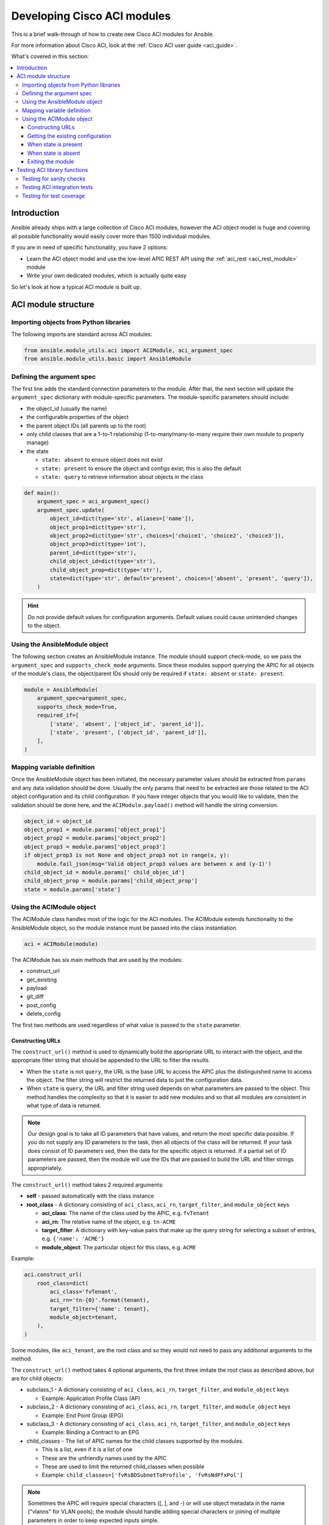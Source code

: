 .. _aci_dev_guide:

****************************
Developing Cisco ACI modules
****************************
This is a brief walk-through of how to create new Cisco ACI modules for Ansible.

For more information about Cisco ACI, look at the :ref:`Cisco ACI user guide <aci_guide>`.

What's covered in this section:

.. contents::
   :depth: 3
   :local:


.. _aci_dev_guide_intro:

Introduction
============
Ansible already ships with a large collection of Cisco ACI modules, however the ACI object model is huge and covering all possible functionality would easily cover more than 1500 individual modules.

If you are in need of specific functionality, you have 2 options:

- Learn the ACI object model and use the low-level APIC REST API using the :ref:`aci_rest <aci_rest_module>` module
- Write your own dedicated modules, which is actually quite easy

.. seealso::

   `ACI Fundamentals: ACI Policy Model <https://www.cisco.com/c/en/us/td/docs/switches/datacenter/aci/apic/sw/1-x/aci-fundamentals/b_ACI-Fundamentals/b_ACI-Fundamentals_chapter_010001.html>`_
       A good introduction to the ACI object model.
   `APIC Management Information Model reference <https://developer.cisco.com/docs/apic-mim-ref/>`_
       Complete reference of the APIC object model.
   `APIC REST API Configuration Guide <https://www.cisco.com/c/en/us/td/docs/switches/datacenter/aci/apic/sw/2-x/rest_cfg/2_1_x/b_Cisco_APIC_REST_API_Configuration_Guide.html>`_
       Detailed guide on how the APIC REST API is designed and used, incl. many examples.


So let's look at how a typical ACI module is built up.


.. _aci_dev_guide_module_structure:

ACI module structure
====================

Importing objects from Python libraries
---------------------------------------
The following imports are standard across ACI modules:

.. code-block:: python

    from ansible.module_utils.aci import ACIModule, aci_argument_spec
    from ansible.module_utils.basic import AnsibleModule


Defining the argument spec
--------------------------
The first line adds the standard connection parameters to the module. After that, the next section will update the ``argument_spec`` dictionary with module-specific parameters. The module-specific parameters should include:

* the object_id (usually the name)
* the configurable properties of the object
* the parent object IDs (all parents up to the root)
* only child classes that are a 1-to-1 relationship (1-to-many/many-to-many require their own module to properly manage)
* the state

  + ``state: absent`` to ensure object does not exist
  + ``state: present`` to ensure the object and configs exist; this is also the default
  + ``state: query`` to retrieve information about objects in the class

.. code-block:: python

    def main():
        argument_spec = aci_argument_spec()
        argument_spec.update(
            object_id=dict(type='str', aliases=['name']),
            object_prop1=dict(type='str'),
            object_prop2=dict(type='str', choices=['choice1', 'choice2', 'choice3']),
            object_prop3=dict(type='int'),
            parent_id=dict(type='str'),
            child_object_id=dict(type='str'),
            child_object_prop=dict(type='str'),
            state=dict(type='str', default='present', choices=['absent', 'present', 'query']),
        )


.. hint:: Do not provide default values for configuration arguments. Default values could cause unintended changes to the object.

Using the AnsibleModule object
------------------------------
The following section creates an AnsibleModule instance. The module should support check-mode, so we pass the ``argument_spec`` and  ``supports_check_mode`` arguments. Since these modules support querying the APIC for all objects of the module's class, the object/parent IDs should only be required if ``state: absent`` or ``state: present``.

.. code-block:: python

    module = AnsibleModule(
        argument_spec=argument_spec,
        supports_check_mode=True,
        required_if=[
            ['state', 'absent', ['object_id', 'parent_id']],
            ['state', 'present', ['object_id', 'parent_id']],
        ],
    )


Mapping variable definition
---------------------------
Once the AnsibleModule object has been initiated, the necessary parameter values should be extracted from ``params`` and any data validation should be done. Usually the only params that need to be extracted are those related to the ACI object configuration and its child configuration. If you have integer objects that you would like to validate, then the validation should be done here, and the ``ACIModule.payload()`` method will handle the string conversion.

.. code-block:: python

    object_id = object_id
    object_prop1 = module.params['object_prop1']
    object_prop2 = module.params['object_prop2']
    object_prop3 = module.params['object_prop3']
    if object_prop3 is not None and object_prop3 not in range(x, y):
        module.fail_json(msg='Valid object_prop3 values are between x and (y-1)')
    child_object_id = module.params[' child_objec_id']
    child_object_prop = module.params['child_object_prop']
    state = module.params['state']


Using the ACIModule object
--------------------------
The ACIModule class handles most of the logic for the ACI modules. The ACIModule extends functionality to the AnsibleModule object, so the module instance must be passed into the class instantiation.

.. code-block:: python

    aci = ACIModule(module)

The ACIModule has six main methods that are used by the modules:

* construct_url
* get_existing
* payload
* git_diff
* post_config
* delete_config

The first two methods are used regardless of what value is passed to the ``state`` parameter.

Constructing URLs
^^^^^^^^^^^^^^^^^
The ``construct_url()`` method is used to dynamically build the appropriate URL to interact with the object, and the appropriate filter string that should be appended to the URL to filter the results.

* When the ``state`` is not ``query``, the URL is the base URL to access the APIC plus the distinguished name to access the object. The filter string will restrict the returned data to just the configuration data.
* When ``state`` is ``query``, the URL and filter string used depends on what parameters are passed to the object. This method handles the complexity so that it is easier to add new modules and so that all modules are consistent in what type of data is returned.

.. note:: Our design goal is to take all ID parameters that have values, and return the most specific data possible. If you do not supply any ID parameters to the task, then all objects of the class will be returned. If your task does consist of ID parameters sed, then the data for the specific object is returned. If a partial set of ID parameters are passed, then the module will use the IDs that are passed to build the URL and filter strings appropriately.

The ``construct_url()`` method takes 2 required arguments:

* **self** - passed automatically with the class instance
* **root_class** - A dictionary consisting of ``aci_class``, ``aci_rn``, ``target_filter``, and ``module_object`` keys

  + **aci_class**: The name of the class used by the APIC, e.g. ``fvTenant``

  + **aci_rn**: The relative name of the object, e.g. ``tn-ACME``

  + **target_filter**: A dictionary with key-value pairs that make up the query string for selecting a subset of entries, e.g. ``{'name': 'ACME'}``

  + **module_object**: The particular object for this class, e.g. ``ACME``

Example:

.. code-block:: python

    aci.construct_url(
        root_class=dict(
            aci_class='fvTenant',
            aci_rn='tn-{0}'.format(tenant),
            target_filter={'name': tenant},
            module_object=tenant,
        ),
    )

Some modules, like ``aci_tenant``, are the root class and so they would not need to pass any additional arguments to the method.

The ``construct_url()`` method takes 4 optional arguments, the first three imitate the root class as described above, but are for child objects:

* subclass_1 - A dictionary consisting of ``aci_class``, ``aci_rn``, ``target_filter``, and ``module_object`` keys

  + Example: Application Profile Class (AP)

* subclass_2 - A dictionary consisting of ``aci_class``, ``aci_rn``, ``target_filter``, and ``module_object`` keys

  + Example: End Point Group (EPG)

* subclass_3 - A dictionary consisting of ``aci_class``, ``aci_rn``, ``target_filter``, and ``module_object`` keys

  + Example: Binding a Contract to an EPG

* child_classes - The list of APIC names for the child classes supported by the modules.

  + This is a list, even if it is a list of one
  + These are the unfriendly names used by the APIC
  + These are used to limit the returned child_classes when possible
  + Example: ``child_classes=['fvRsBDSubnetToProfile', 'fvRsNdPfxPol']``

.. note:: Sometimes the APIC will require special characters ([, ], and -) or will use object metadata in the name ("vlanns" for VLAN pools); the module should handle adding special characters or joining of multiple parameters in order to keep expected inputs simple.

Getting the existing configuration
^^^^^^^^^^^^^^^^^^^^^^^^^^^^^^^^^^
Once the URL and filter string have been built, the module is ready to retrieve the existing configuration for the object:

* ``state: present`` retrieves the configuration to use as a comparison against what was entered in the task. All values that are different than the existing values will be updated.
* ``state: absent`` uses the existing configuration to see if the item exists and needs to be deleted.
* ``state: query`` uses this to perform the query for the task and report back the existing data.

.. code-block:: python

    aci.get_existing()


When state is present
^^^^^^^^^^^^^^^^^^^^^
When ``state: present``, the module needs to perform a diff against the existing configuration and the task entries. If any value needs to be updated, then the module will make a POST request with only the items that need to be updated. Some modules have children that are in a 1-to-1 relationship with another object; for these cases, the module can be used to manage the child objects.

Building the ACI payload
""""""""""""""""""""""""
The ``aci.payload()`` method is used to build a dictionary of the proposed object configuration. All parameters that were not provided a value in the task will be removed from the dictionary (both for the object and its children). Any parameter that does have a value will be converted to a string and added to the final dictionary object that will be used for comparison against the existing configuration.

The ``aci.payload()`` method takes two required arguments and 1 optional argument, depending on if the module manages child objects.

* ``aci_class`` is the APIC name for the object's class, e.g. ``aci_class='fvBD'``
* ``class_config`` is the appropriate dictionary to be used as the payload for the POST request

  + The keys should match the names used by the APIC.
  + The values should be the corresponding value in ``module.params``; these are the variables defined above

* ``child_configs`` is optional, and is a list of child config dictionaries.

  + The child configs include the full child object dictionary, not just the attributes configuration portion.
  + The configuration portion is built the same way as the object.

.. code-block:: python

    aci.payload(
        aci_class=aci_class,
        class_config=dict(
            name=bd,
            descr=description,
            type=bd_type,
        ),
        child_configs=[
            dict(
                fvRsCtx=dict(
                    attributes=dict(
                        tnFvCtxName=vrf
                    ),
                ),
            ),
        ],
    )


Performing the request
""""""""""""""""""""""
The ``get_diff()`` method is used to perform the diff, and takes only one required argument, ``aci_class``.
Example: ``aci.get_diff(aci_class='fvBD')``

The ``post_config()`` method is used to make the POST request to the APIC if needed. This method doesn't take any arguments and handles check mode.
Example: ``aci.post_config()``


Example code
""""""""""""
.. code-block:: guess

    if state == 'present':
        aci.payload(
            aci_class='<object APIC class>',
            class_config=dict(
                name=object_id,
                prop1=object_prop1,
                prop2=object_prop2,
                prop3=object_prop3,
            ),
            child_configs=[
                dict(
                    '<child APIC class>'=dict(
                        attributes=dict(
                            child_key=child_object_id,
                            child_prop=child_object_prop
                        ),
                    ),
                ),
            ],
        )
        
        aci.get_diff(aci_class='<object APIC class>')
        
        aci.post_config()


When state is absent
^^^^^^^^^^^^^^^^^^^^
If the task sets the state to absent, then the ``delete_config()`` method is all that is needed. This method does not take any arguments, and handles check mode.

.. code-block:: guess

        elif state == 'absent':
            aci.delete_config()


Exiting the module
^^^^^^^^^^^^^^^^^^
To have the module exit, call the ACIModule method ``exit_json()``. This method automatically takes care of returning the common return values for you.

.. code-block:: guess

        aci.exit_json()

    if __name__ == '__main__':
        main()


.. _aci_dev_guide_testing:

Testing ACI library functions
=============================
You can test your ``construct_url()`` and ``payload()`` arguments without accessing APIC hardware by using the following python script:

.. code-block:: guess

    #!/usr/bin/python
    import json
    from ansible.module_utils.network.aci.aci import ACIModule
    
    # Just another class mimicking a bare AnsibleModule class for construct_url() and payload() methods
    class AltModule():
        params = dict(
            host='dummy',
            port=123,
            protocol='https',
            state='present',
            output_level='debug',
        )
    
    # A sub-class of ACIModule to overload __init__ (we don't need to log into APIC)
    class AltACIModule(ACIModule):
        def __init__(self):
            self.result = dict(changed=False)
            self.module = AltModule()
            self.params = self.module.params
    
    # Instantiate our version of the ACI module
    aci = AltACIModule()
    
    # Define the variables you need below
    aep = 'AEP'
    aep_domain = 'uni/phys-DOMAIN'
    
    # Below test the construct_url() arguments to see if it produced correct results
    aci.construct_url(
        root_class=dict(
            aci_class='infraAttEntityP',
            aci_rn='infra/attentp-{}'.format(aep),
            target_filter={'name': aep},
            module_object=aep,
        ),
        subclass_1=dict(
            aci_class='infraRsDomP',
            aci_rn='rsdomP-[{}]'.format(aep_domain),
            target_filter={'tDn': aep_domain},
            module_object=aep_domain,
        ),
    )
    
    # Below test the payload arguments to see if it produced correct results
    aci.payload(
        aci_class='infraRsDomP',
        class_config=dict(tDn=aep_domain),
    )
    
    # Print the URL and proposed payload
    print 'URL:', json.dumps(aci.url, indent=4)
    print 'PAYLOAD:', json.dumps(aci.proposed, indent=4)


This will result in:

.. code-block:: yaml

    URL: "https://dummy/api/mo/uni/infra/attentp-AEP/rsdomP-[phys-DOMAIN].json"
    PAYLOAD: {
        "infraRsDomP": {
            "attributes": {
                "tDn": "phys-DOMAIN"
            }
        }
    }

Testing for sanity checks
-------------------------
You can run from your fork something like:

.. code-block:: bash

    $ ./test/runner/ansible-test sanity --python 2.7 lib/ansible/modules/network/aci/aci_tenant.py

.. seealso::

   :doc:`testing_sanity`
        Information on how to build sanity tests.


Testing ACI integration tests
-----------------------------
You can run this:

.. code-block:: bash

    $ ./test/runner/ansible-test network-integration --continue-on-error --allow-unsupported --diff -v aci_tenant

.. note:: You may need to add ``--python 2.7`` or ``--python 3.6`` in order to use the correct python version for performing tests.

You may want to edit the used inventory at *./test/integration/inventory.networking* and add something like:

.. code-block:: ini

    [aci:vars]
    aci_hostname=my-apic-1
    aci_username=admin
    aci_password=my-password
    aci_use_ssl=yes
    aci_use_proxy=no
    
    [aci]
    localhost ansible_ssh_host=127.0.0.1 ansible_connection=local

.. seealso::

   :doc:`testing_integration`
       Information on how to build integration tests.


Testing for test coverage
-------------------------
You can run this:

.. code-block:: bash

    $ ./test/runner/ansible-test integration --python 2.7 --coverage aci_tenant
    $ ./test/runner/ansible-test coverage report
